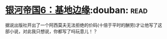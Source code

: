 * [[https://book.douban.com/subject/11528307/][银河帝国6：基地边缘]]:douban::read:
据说出版社开出了一个阿西莫夫无法拒绝的价码(十倍于平时的酬劳)才让他写了这部小说，对此我只想说，你都写了吗玩意儿！？
